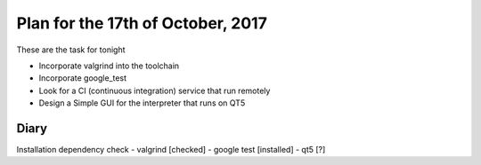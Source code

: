 Plan for the 17th of October, 2017
##################################

These are the task for tonight

- Incorporate valgrind into the toolchain
- Incorporate google_test
- Look for a CI (continuous integration) service that run remotely
- Design a Simple GUI for the interpreter that runs on QT5


Diary
=====

Installation dependency check
- valgrind [checked]
- google test [installed]
- qt5 [?]